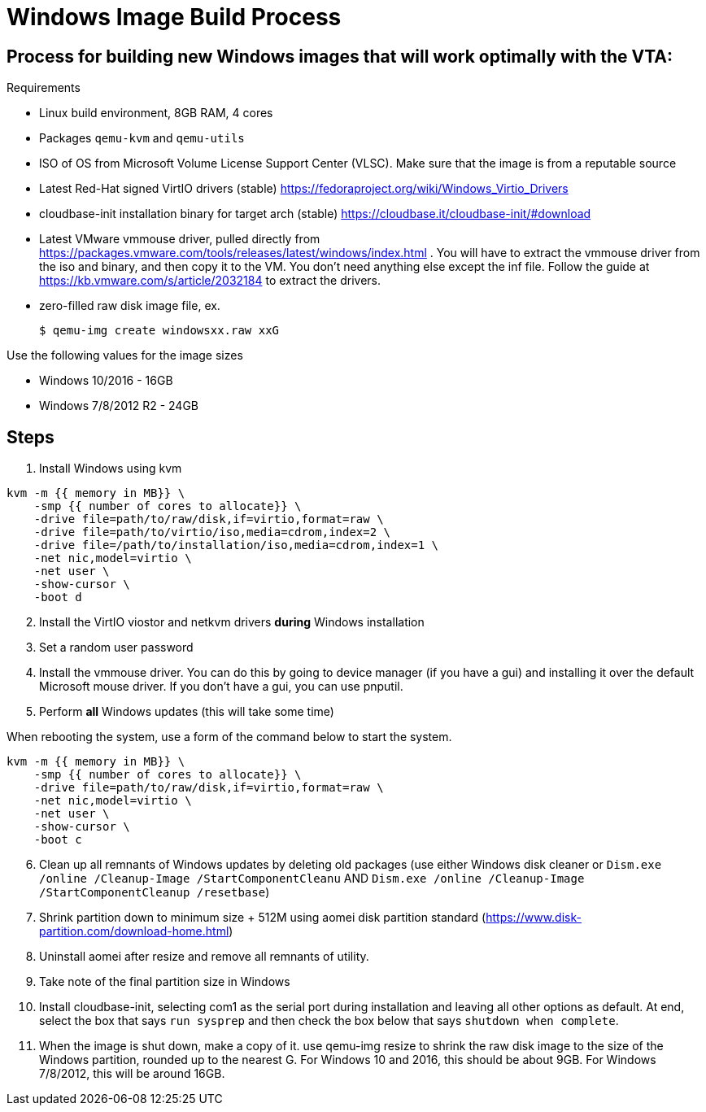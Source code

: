= Windows Image Build Process
 
== Process for building new Windows images that will work optimally with the VTA:

.Requirements
* Linux build environment, 8GB RAM, 4 cores
* Packages `qemu-kvm` and `qemu-utils`
* ISO of OS from Microsoft Volume License Support Center (VLSC). Make sure that the image is from a reputable source
* Latest Red-Hat signed VirtIO drivers (stable) https://fedoraproject.org/wiki/Windows_Virtio_Drivers
* cloudbase-init installation binary for target arch (stable) https://cloudbase.it/cloudbase-init/#download
* Latest VMware vmmouse driver, pulled directly from https://packages.vmware.com/tools/releases/latest/windows/index.html .  You will have to extract the vmmouse driver from the iso and binary, and then copy it to the VM. You don't need anything else except the inf file. Follow the guide at https://kb.vmware.com/s/article/2032184 to extract the drivers.
* zero-filled raw disk image file, ex.

 $ qemu-img create windowsxx.raw xxG

.Use the following values for the image sizes
* Windows 10/2016 - 16GB
* Windows 7/8/2012 R2 - 24GB

== Steps

. Install Windows using kvm

``` 
kvm -m {{ memory in MB}} \
    -smp {{ number of cores to allocate}} \
    -drive file=path/to/raw/disk,if=virtio,format=raw \
    -drive file=path/to/virtio/iso,media=cdrom,index=2 \
    -drive file=/path/to/installation/iso,media=cdrom,index=1 \
    -net nic,model=virtio \
    -net user \
    -show-cursor \
    -boot d
```

[start=2]
. Install the VirtIO viostor and netkvm drivers *during* Windows installation
. Set a random user password
. Install the vmmouse driver. You can do this by going to device manager (if you have a gui) and installing it over the default Microsoft mouse driver.  If you don't have a gui, you can use pnputil.
. Perform *all* Windows updates (this will take some time)

When rebooting the system, use a form of the command below to start the system.

``` 
kvm -m {{ memory in MB}} \
    -smp {{ number of cores to allocate}} \
    -drive file=path/to/raw/disk,if=virtio,format=raw \
    -net nic,model=virtio \
    -net user \
    -show-cursor \
    -boot c
```

[start=6]
. Clean up all remnants of Windows updates by deleting old packages (use either Windows disk cleaner or `Dism.exe /online /Cleanup-Image /StartComponentCleanu` AND `Dism.exe /online /Cleanup-Image /StartComponentCleanup /resetbase`)
. Shrink partition down to minimum size + 512M using aomei disk partition standard (https://www.disk-partition.com/download-home.html)
. Uninstall aomei after resize and remove all remnants of utility.
. Take note of the final partition size in Windows
. Install cloudbase-init, selecting com1 as the serial port during installation and leaving all other options as default. At end, select the box that says `run sysprep` and then check the box below that says `shutdown when complete`.
.  When the image is shut down, make a copy of it.  use qemu-img resize to shrink the raw disk image to the size of the Windows partition, rounded up to the nearest G.  For Windows 10 and 2016, this should be about 9GB.  For Windows 7/8/2012, this will be around 16GB.
